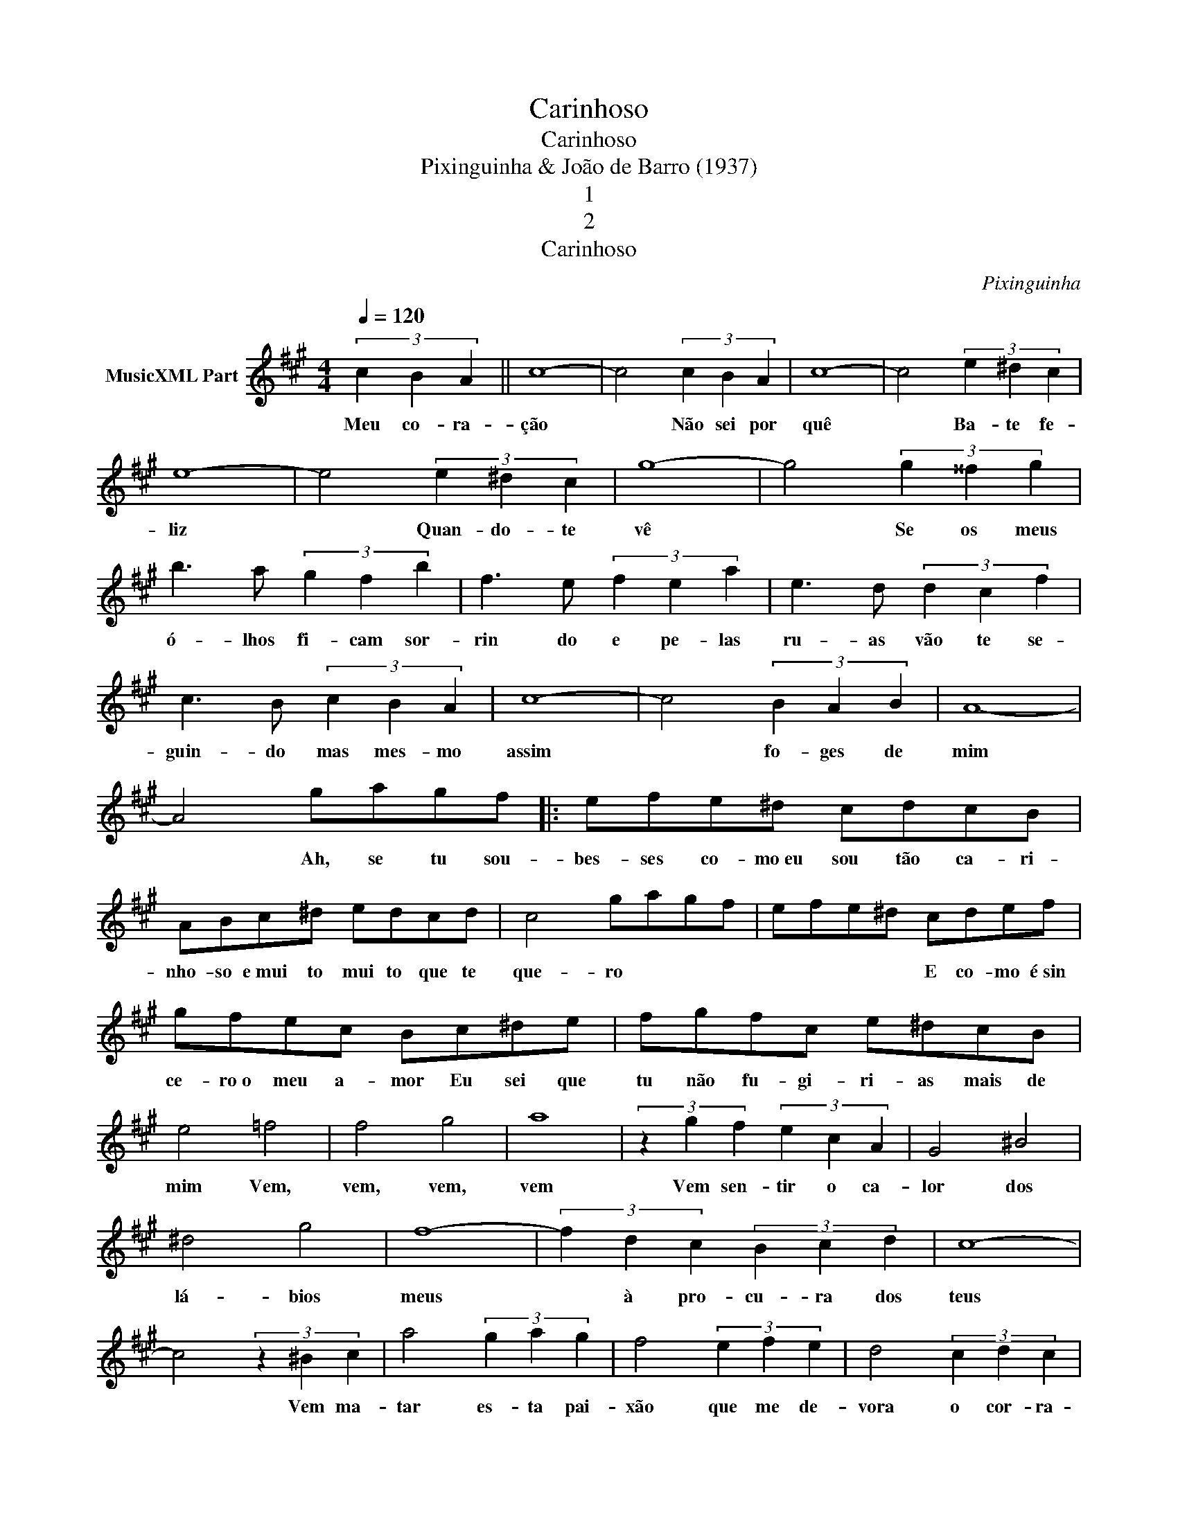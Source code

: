 X:1
T:Carinhoso
T:Carinhoso
T:Pixinguinha & João de Barro (1937)
T:1
T:2
T:Carinhoso
C:Pixinguinha
Z:All Rights Reserved
L:1/4
Q:1/4=120
M:4/4
K:A
V:1 treble nm="MusicXML Part"
%%MIDI program 0
%%MIDI control 7 102
%%MIDI control 10 64
V:1
 (3:4:3c B A || c4- | c2 (3c B A | c4- | c2 (3e ^d c | e4- | e2 (3e ^d c | g4- | g2 (3g ^^f g | %9
w: Meu co- ra-|ção|* Não sei por|quê|* Ba- te fe-|liz|* Quan- do- te|vê|* Se os meus|
 b3/2 a/ (3g f b | f3/2 e/ (3f e a | e3/2 d/ (3d c f | c3/2 B/ (3c B A | c4- | c2 (3B A B | A4- | %16
w: ó- lhos fi- cam sor-|rin do e pe- las|ru- as vão te se-|guin- do mas mes- mo|assim|* fo- ges de|mim|
 A2 g/a/g/f/ |: e/f/e/^d/ c/d/c/B/ | A/B/c/^d/ e/d/c/d/ | c2 g/a/g/f/ | e/f/e/^d/ c/d/e/f/ | %21
w: * Ah, se tu sou-|bes- ses co- mo~eu sou tão ca- ri-|nho- so e~mui to mui to que te|que- ro * * *|* * * * E co- mo é~sin|
 g/f/e/c/ B/c/^d/e/ | f/g/f/c/ e/^d/c/B/ | e2 =f2 | f2 g2 | a4 | (3z g f (3e c A | G2 ^B2 | %28
w: ce- ro~o meu a- mor Eu sei que|tu não fu- gi- ri- as mais de|mim Vem,|vem, vem,|vem|Vem sen- tir o ca-|lor dos|
 ^d2 g2 | f4- | (3f d c (3B c d | c4- | c2 (3z ^B c | a2 (3g a g | f2 (3e f e | d2 (3c d c | %36
w: lá- bios|meus|* à pro- cu- ra dos|teus|* Vem ma-|tar es- ta pai-|xão que me de-|vora o cor- ra-|
 B/c/d/e/ =f a | a2 (3c ^B c | e2- (3e B c |1 A4- | A z g/a/g/f/ :|2 A4- || A2 (3c B A | c4- | %44
w: ção e só as- sim en-|tão se- rei fe-|liz * bem fe-|liz|* Ah, se tu sou-|liz|||
 c2 (3c B A | c4- | c2 (3B A B | A4- | A2 z2 |] %49
w: |||||

